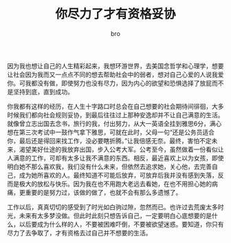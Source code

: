 #+TITLE: 你尽力了才有资格妥协
#+AUTHOR: bro
#+OPTIONS: toc:nil
# -----
# 上过周老师课的人，都会惊叹他丰富的人生经历。出生于部队大院，从小学习成绩优异，干过公务员，推销员，海员，酒保等工作，谈过二十多次恋爱。丰富与深刻的人生经历，让我觉得这个看起来三十出头的人像活了两个人生。在他的故事里，激起了我的期待和向往，特别是说到美国留学的经历时，夙愿中的不甘心不可遏制的爆发。
# <!--more-->

因为我也想让自己的人生精彩起来，我想环游世界，去美国念哲学和心理学，想要让社会因为我而又一点点不同的想去帮助社会中的弱者，想对自己心爱的人说我爱你。可我都没有做，即使努力也没有尽力，因为内心的欲望和恐惧选择了放屁而不是坚持到底，直到成功。

你我都有这样的经历，在人生十字路口时总会在自己想要的社会期待间徘徊，大多时候我们都向社会规则妥协，到最后往往过上那种安逸却并不让自己满意的生活。就像曾立志出国去念书，旅行的我，付出努力，从大一英语全挂到雅思6分，满心想在第三次考试中一鼓作气拿下雅思，可就在此时，父母一句“还是公务员适合你，最后还是得回来找工作，没必要瞎折腾。”让我倍感无奈。最终，害怕不定未来，渴望美好仕途的我放弃出国，步入公考大军。公考至今，虽然做着一份看似让人满意的工作，可却有太多让我不满意的东西。相反，最近喜欢上以为女孩，即使明白她不那么喜欢我，我们没有什么未来，但依然去追求她，关心他，去完善自己，成为她所喜欢的人。最终知道不可能后放弃，可放弃后我并没有感到失落，反而是极大的放松与快乐。因为我在也不用跑大老远去看她，在也不用担心她的病痛，更重要的是努力过，该做的做了，也就不会有那么多遗憾了。

工作以后，真真切切的感受到了时光如白驹过隙，忽然而已。也许过去荒废太多时光，未来有太多梦没做。但此时此刻只想告诉自己，一定要明白心底想要的是什么，以后要成为什么样的人，不要被困难吓倒，不要被欲望迷惑。要知道，你只有尽力了去争取了，才有资格去过自己并不想要的生活。

